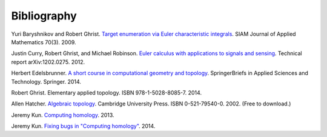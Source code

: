 .. _bibliography:

Bibliography
============

.. _BG09a:

Yuri Baryshnikov and Robert Ghrist. `Target enumeration via Euler
characteristic integrals <http://dx.doi.org/10.1137/070687293>`_. SIAM
Journal of Applied Mathematics 70(3). 2009.

.. _CGR14:

Justin Curry, Robert Ghrist, and Michael Robinson. `Euler calculus
with applications to signals and sensing
<https://arxiv.org/abs/1202.0275>`_. Technical report
arXiv:1202.0275. 2012.

.. _Ede14:

Herbert Edelsbrunner. `A short course in computational geometry and
topology
<http://dx.doi.org/10.1007/978-3-319-05957-0>`_. SpringerBriefs in
Applied Sciences and Technology. Springer. 2014.

.. _Ghr14:

Robert Ghrist. Elementary applied topology. ISBN
978-1-5028-8085-7. 2014.

.. _Hat02:

Allen Hatcher. `Algebraic topology
<https://www.math.cornell.edu/~hatcher/AT/ATpage.html>`_. Cambridge
University Press. ISBN 0-521-79540-0. 2002. (Free to download.)

.. _Kun13:

Jeremy Kun. `Computing homology
<https://jeremykun.com/2013/04/10/computing-homology/>`_. 2013.

.. _Kun14:

Jeremy Kun. `Fixing bugs in "Computing homology"
<https://jeremykun.com/2014/01/23/fixing-bugs-in-computing-homology/>`_. 2014.
